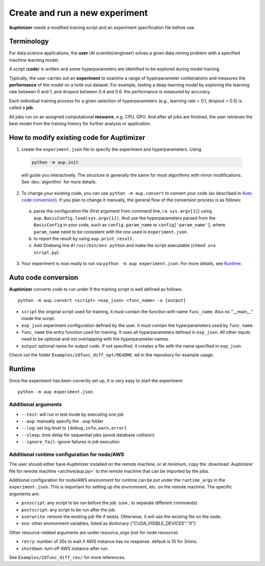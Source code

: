 Create and run a new experiment
===============================

**Auptimizer** needs a modified training script and an experiment specification file before use.

Terminology
-----------

For data science applications, the **user** (AI scientist/engineer) solves a given data mining problem with a specified
machine learning model.

A script (**code**) is written and some hyperparameters are identified to be explored during model training.

Typically, the user carries out an **experiment** to examine a range of hyperparameter combinations  and measures the
**performance** of the model on a hold-out dataset. For example, testing a deep learning model by exploring the learning
rate between 0 and 1, and dropout between 0.4 and 0.6. the performance is measured by accuracy.

Each individual training process for a given selection of hyperparameters (e.g., learning rate = 0.1, dropout = 0.5)  is
called a **job**.

All jobs run on an assigned computational **resource**, e.g. CPU, GPU. And after all jobs are finished, the user
retrieves the best model from the training history for further analysis or application.

How to modify existing code for Auptimizer
------------------------------------------

1. create the ``experiment.json`` file to specify the experiment and hyperparameters.  Using 

  .. code:: bash

    python -m aup.init

  will guide you interactively.  The structure is generally the same for most algorithms with minor modifications.  See
  :doc:`algorithm` for more details. 

2. To change your existing code, you can use ``python -m aup.convert`` to convert your code (as described in `Auto code conversion`_).  If you plan to change it manually, the general flow of the conversion process is as follows: 

  a. parse the configuration file (first argument from command line, i.e. ``sys.argv[1]``) using ``aup.BasicConfig.load(sys.argv[1])``.  And use the hyperparameters parsed from the ``BasicConfig`` in your code, such as ``config.param_name`` or ``config['param_name']``, where ``param_name`` need to be consistent with the one  used in ``experiment.json``.
  b. to report the result by using ``aup.print_result``.
  c. Add Shebang line ``#!/usr/bin/env python`` and make the script executable (``chmod u+x script.py``).

3. Your experiment is now ready to run via ``python -m aup experiment.json``. For more details, see `Runtime`_. 

Auto code conversion
--------------------

**Auptimizer** converts code to run under if the training script is well defined as follows::

  python -m aup.convert <script> <exp_json> <func_name> -o [output]

* ``script`` the original script used for training, it must contain the function with name ``func_name``.  Also no "__main__" inside the script.
* ``exp_json`` experiment configuration defined by the user.  It must contain the hyperparameters used by ``func_name``.
* ``func_name`` the entry function used for training. It uses all hyperparameters defined in ``exp_json``. All other inputs need to be optional and not overlapping with the hyperparameter names.
* ``output`` optional name for output ``code``.  If not specified, it creates a file with the name specified in ``exp_json``.

Check out the folder ``Examples/2dfunc_diff_opt/README.md`` in the repository for example usage.
  
Runtime
-------

Once the experiment has been correctly set up, it is very easy to start the experiment::

  python -m aup experiment.json

Additional arguments
~~~~~~~~~~~~~~~~~~~~

+ ``--test``: will run in test mode by executing one job
+ ``--aup``: manually specify the ``.aup`` folder
+ ``--log``: set log level to ``[debug,info,warn,error]``
+ ``--sleep``: time delay for sequential jobs (avoid database collision)
+ ``--ignore_fail``: ignore failures in job execution

.. _AWSRuntimeAnchor:

Additional runtime configuration for node/AWS
~~~~~~~~~~~~~~~~~~~~~~~~~~~~~~~~~~~~~~~~~~~~~

The user should either have Auptimizer installed on the remote machine, or at minimum, copy the :download:`Auptimizer file for remote machine <archive/aup.py>` to the remote machine that can be imported by the jobs.

Additional configuration for node/AWS environment for runtime can be put under the ``runtime_args`` in the ``experiment.json``.
This is important for setting up the environment, etc. on the remote machine.
The specific arguments are:

+ ``prescript``: any script to be run before the job. (use ; to separate different commands)
+ ``postscript``: any script to be run after the job.
+ ``overwrite``: remove the existing job file if exists.  Otherwise, it will use the existing file on the node.
+ ``env``: other environment variables, listed as dictionary `{"CUDA_VISIBLE_DEVICES":"0"}`

Other resource-related arguments are under `resource_args` (not for node resource):

+ ``retry``: number of 30s to wait if AWS instance has no response.  default is 10 for 3mins.
+ ``shutdown``: turn off AWS instance after run.

See ``Examples/2dfunc_diff_res/`` for more references.
